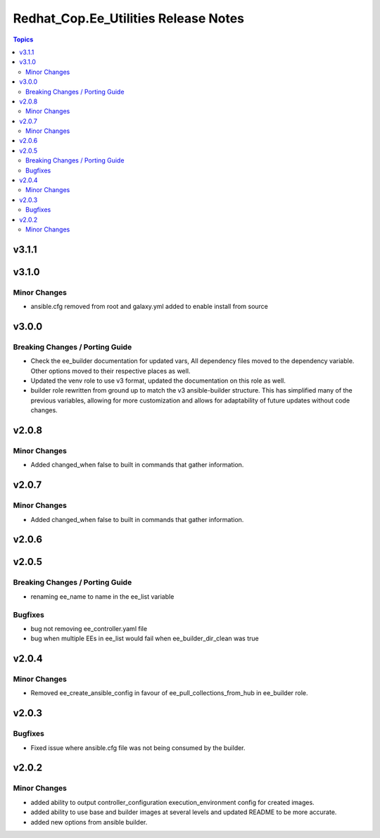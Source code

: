 =====================================
Redhat_Cop.Ee_Utilities Release Notes
=====================================

.. contents:: Topics


v3.1.1
======

v3.1.0
======

Minor Changes
-------------

- ansible.cfg removed from root and galaxy.yml added to enable install from source

v3.0.0
======

Breaking Changes / Porting Guide
--------------------------------

- Check the ee_builder documentation for updated vars, All dependency files moved to the dependency variable. Other options moved to their respective places as well.
- Updated the venv role to use v3 format, updated the documentation on this role as well.
- builder role rewritten from ground up to match the v3 ansible-builder structure. This has simplified many of the previous variables, allowing for more customization and allows for adaptability of future updates without code changes.

v2.0.8
======

Minor Changes
-------------

- Added changed_when false to built in commands that gather information.

v2.0.7
======

Minor Changes
-------------

- Added changed_when false to built in commands that gather information.

v2.0.6
======

v2.0.5
======

Breaking Changes / Porting Guide
--------------------------------

- renaming ee_name to name in the ee_list variable

Bugfixes
--------

- bug not removing ee_controller.yaml file
- bug when multiple EEs in ee_list would fail when ee_builder_dir_clean was true

v2.0.4
======

Minor Changes
-------------

- Removed ee_create_ansible_config in favour of ee_pull_collections_from_hub in ee_builder role.

v2.0.3
======

Bugfixes
--------

- Fixed issue where ansible.cfg file was not being consumed by the builder.

v2.0.2
======

Minor Changes
-------------

- added ability to output controller_configuration execution_environment config for created images.
- added ability to use base and builder images at several levels and updated README to be more accurate.
- added new options from ansible builder.

